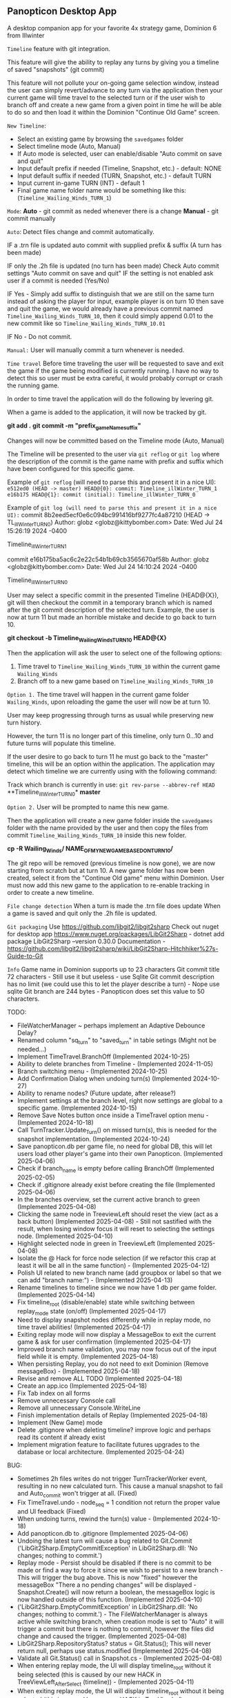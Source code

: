 ** Panopticon Desktop App

 A desktop companion app for your favorite 4x strategy game, Dominion 6 from Illwinter
   
 ~Timeline~ feature with git integration.

 This feature will give the ability to replay any turns by giving you a
 timeline of saved "snapshots" (git commit)

 This feature will not pollute your on-going game selection window, instead the
 user can simply revert/advance to any turn via the application then your
 current game will time travel to the selected turn or if the user wish to
 branch off and create a new game from a given point in time he will be able to
 do so and then load it within the Dominion "Continue Old Game" screen.
 
 ~New Timeline~:
 - Select an existing game by browsing the ~savedgames~ folder
 - Select timeline mode (Auto, Manual)
 - If Auto mode is selected, user can enable/disable "Auto commit on save and quit"
 - Input default prefix if needed (Timeline, Snapshot, etc.) - default: NONE
 - Input default suffix if needed (TURN, Snapshot, etc.) - default TURN
 - Input current in-game TURN (INT) - default 1
 - Final game name folder name would be something like this: (~Timeline_Wailing_Winds_TURN_1~)
 
 ~Mode~:
 *Auto* - git commit as neded whenever there is a change
 *Manual* - git commit manually

 ~Auto~:
  Detect files change and commit automatically.

  IF a .trn file is updated auto commit with supplied prefix & suffix
  (A turn has been made)

  IF only the .2h file is updated (no turn has been made)
  Check Auto commit settings "Auto commit on save and quit"
  IF the setting is not enabled ask user if a commit is needed (Yes/No)

  IF Yes -   Simply add suffix to distinguish that we are still on the same
  turn instead of asking the player for input, example player is on turn 10
  then save and quit the game, we would already have a previous commit named
  ~Timeline_Wailing_Winds_TURN_10~, then it could simply append 0.01 to the new
  commit like so ~Timeline_Wailing_Winds_TURN_10.01~

  IF No - Do not commit.
    
 ~Manual:~
  User will manually commit a turn whenever is needed.
  
 ~Time travel~
 Before time traveling the user will be requested to save and exit the game if
 the game being modified is currently running. I have no way to detect this so
 user must be extra careful, it would probably corrupt or crash the running game.
 
 In order to time travel the application will do the following by levering git.

 When a game is added to the application, it will now be tracked by git.

 *git add .*
 *git commit -m "prefix_gameName_suffix"*

 Changes will now be committed based on the Timeline mode (Auto, Manual)
 
 The Timeline will be presented to the user via ~git reflog~ or ~git log~ where the
 description of the commit is the game name with prefix and suffix
 which have been configured for this specific game.

 Example of ~git reflog~ (will need to parse this and present it in a nice UI):
 ~e512ed0 (HEAD -> master) HEAD@{0}: commit: Timeline_illWinter_TURN_1~
 ~e16b175 HEAD@{1}: commit (initial): Timeline_illWinter_TURN_0~

 Example of ~git log (will need to parse this and present it in a nice UI):~
 commit 8b2eed5ecf0e6c094bc991416bf9277fc4a87210 (HEAD -> TL_illWinter_TURN_0)
 Author: globz <globz@kittybomber.com>
 Date:   Wed Jul 24 15:26:19 2024 -0400

    Timeline_illWinter_TURN_1

 commit e16b175ba5ac6c2e22c54b1b69cb3565670af58b
 Author: globz <globz@kittybomber.com>
 Date:   Wed Jul 24 14:10:24 2024 -0400

    Timeline_illWinter_TURN_0

  
 User may select a specific commit in the presented Timeline (HEAD@{X}), git will then
 checkout the commit in a temporary branch which is named after the git commit
 description of the selected turn. Example, the user is now at turn 11 but made
 an horrible mistake and decide to go back to turn 10.

 *git checkout -b Timeline_Wailing_Winds_TURN_10 HEAD@{X}*

 Then the application will ask the user to select one of the following options:
 1. Time travel to ~Timeline_Wailing_Winds_TURN_10~ within the current game ~Wailing_Winds~
 2. Branch off to a new game based on ~Timeline_Wailing_Winds_TURN_10~

 ~Option 1.~
 The time travel will happen in the current game folder ~Wailing_Winds~, upon
 reloading the game the user will now be at turn 10.

 User may keep progressing through turns as usual while preserving new turn history.

 However, the turn 11 is no longer part of this timeline, only turn 0...10 and
 future turns will populate this timeline.

 If the user desire to go back to turn 11 he must go back to the "master"
 timeline, this will be an option within the application. The application may
 detect which timeline we are currently using with the following command:
 
 Track which branch is currently in use:
 ~git rev-parse --abbrev-ref HEAD~
  **Timeline_illWinter_TURN_0*
  *master* 
 
 ~Option 2.~
 User will be prompted to name this new game.

 Then the application will create a new game folder inside the ~savedgames~ folder
 with the name provided by the user and then copy the files from commit
 ~Timeline_Wailing_Winds_TURN_10~ inside this new folder.
 
 *cp -R Wailing_Winds/ NAME_OF_MY_NEW_GAME_BASED_ON_TURN_10/*
 
 The git repo will be removed (previous timeline is now gone), we are now
 starting from scratch but at turn 10. A new game folder has now been created,
 select it from the "Continue Old game" menu within Dominion. User must now add
 this new game to the application to re-enable tracking in order to create a
 new timeline.
 
 
 ~File change detection~
 When a turn is made the .trn file does update
 When a game is saved and quit only the .2h file is updated.

 ~Git packaging~
 Use https://github.com/libgit2/libgit2sharp
 Check out nuget for desktop app https://www.nuget.org/packages/LibGit2Sharp - dotnet add package LibGit2Sharp --version 0.30.0
 Documentation - https://github.com/libgit2/libgit2sharp/wiki/LibGit2Sharp-Hitchhiker%27s-Guide-to-Git

 ~Info~
 Game name in Dominion supports up to 23 characters
 Git commit title 72 characters - Still use it but useless - use Sqlite
 Git commit description has no limit (we could use this to let the player describe a turn) - Nope use sqlite
 Git branch are 244 bytes - Panopticon does set this value to 50 characters.

 TODO:
- FileWatcherManager ~ perhaps implement an Adaptive Debounce Delay?
- Renamed column "sq_turn" to "saved_turn" in table setings (Might not be needed...)
- Implement TimeTravel.BranchOff (Implemented 2024-10-25)
- Ability to delete branches from Timeline - (Implemented 2024-11-05)
- Branch switching menu - (Implemented 2024-10-25)
- Add Confirmation Dialog when undoing turn(s) (Implemented 2024-10-27)
- Ability to rename nodes? (Future update, after release?)
- Implement settings at the branch level, right now settings are global to a specific game. (Implemented 2024-10-15)
- Remove Save Notes button once inside a TimeTravel option menu - (Implemented 2024-10-18)
- Call TurnTracker.Update_Turn() on missed turn(s), this is needed for the snapshot implementation. (Implemented 2024-10-24)
- Save panopticon.db per game file, no need for global DB, this will let users load other player's game into their own Panopticon. (Implemented 2025-04-06)
- Check if branch_name is empty before calling BranchOff (Implemented 2025-02-05)
- Check if .gitignore already exist before creating the file (Implemented 2025-04-06)
- In the branches overview, set the current active branch to green (Implemented 2025-04-08)
- Clicking the same node in TreeviewLeft should reset the view (act as a back button) (Implemented 2025-04-08) - Still not sastified with the result, 
  when losing window focus it will reset to selecting the settings node. (Implemented 2025-04-10)
- Highlight selected node in green in TreeviewLeft (Implemented 2025-04-08)
- Isolate the @ Hack for force node selection (if we refactor this crap at least it will be all in the same function) - (Implemented 2025-04-12)
- Polish UI related to new branch name (add groupbox or label so that we can add "branch name:") - (Implemented 2025-04-13)
- Rename timelines to timeline since we now have 1 db per game folder. (Implemented 2025-04-14)
- Fix timeline_root (disable/enable) state while switching between replay_mode state (on/off) (Implemented 2025-04-17)
- Need to display snapshot nodes differently while in replay mode, no time travel abilities! (Implemented 2025-04-17)
- Exiting replay mode will now display a MessageBox to exit the current game & ask for user confirmation (Implemented 2025-04-17)
- Improved branch name validation, you may now focus out of the input field while it is empty. (Implemented 2025-04-18)
- When persisting Replay, you do not need to exit Dominion (Remove messageBox) - (Implemented 2025-04-18)
- Revise and remove ALL TODO (Implemented 2025-04-18)
- Create an app.ico (Implemented 2025-04-18)
- Fix Tab index on all forms
- Remove unnecessary Console call
- Remove all unnecessary Console.WriteLine
- Finish implementation details of Replay (Implemented 2025-04-18)
- Implement (New Game) mode
- Delete .gitignore when deleting timeline? improve logic and perhaps read its content if already exist
- Implement migration feature to facilitate futures upgrades to the database or local architecture. (Implemented 2025-04-24)

BUG:
- Sometimes 2h files writes do not trigger TurnTrackerWorker event, resulting in no new calculated turn. 
  This cause a manual snapshot to fail and Auto_commit won't trigger at all. (Fixed)
- Fix TimeTravel.undo - node_seq = 1 condition not return the proper value and UI feedback (Fixed)
- When undoing turns, rewind the turn(s) value - (Implemented 2024-10-18)
- Add panopticon.db to .gitignore (Implemented 2025-04-06)
- Undoing the latest turn will cause a bug related to Git.Commit ('LibGit2Sharp.EmptyCommitException' in LibGit2Sharp.dll: 'No changes; nothing to commit.')
- Replay mode - Persist should be disabled if there is no commit to be made or find a way to force it since we wish to persist to a new branch - This will trigger the bug above.
  This is now "fixed" however the messageBox "There a no pending changes" will be displayed - Snapshot.Create() will now return a boolean, the messageBox logic is now handled outside
  of this function. (Implemented 2025-04-10)
- ('LibGit2Sharp.EmptyCommitException' in LibGit2Sharp.dll: 'No changes; nothing to commit.') - The FileWatcherManager is always active while switching branch, when creation mode
  is set to "Auto" it will trigger a commit but there is nothing to commit, however the files did change and caused the trigger. (Implemented 2025-04-08)
- LibGit2Sharp.RepositoryStatus? status = Git.Status(); This will never return null, perhaps use status.modified (Implemented 2025-04-08)
- Validate all Git.Status() call in Snapshot.cs - (Implemented 2025-04-08)
- When entering replay mode, the UI will display timeline_root without it being selected (this is caused by our new HACK in TreeViewLeft_AfterSelect (timeline)) - (Implemented 2025-04-11)
- When exiting replay mode, the UI will display timeline_root without it being selected (this is caused by our new HACK in TreeViewLeft_AfterSelect (timeline)) - (Implemented 2025-04-11)
- Validate new branch name (Exception thrown: 'LibGit2Sharp.InvalidSpecificationException' in LibGit2Sharp.dll: 'the given reference name 'refs/heads/Good start' is not valid') - (Implemented 2025-04-12)
- @@@DATALOSS via TimeTravel.Undo() - You are able to undo the same turn UI, the UI does not correctly refresh the node selection so you can still undo the same turn, 
  this causes your whole timeline to be deleted from panopticon.db (Implemented 2025-04-12)
- Switching game without closing the game seems to not reset the DB.DatabasePath so all the writes and read goes to the wrong database. (Implemented 2025-04-14)
- Exception thrown: 'System.InvalidOperationException' in Microsoft.Data.Sqlite.dll: 'Invalid attempt to call Read when reader is closed.' - (Implemented 2025-04-15)
- Existing notes should carry over when branching off (just like replay mode)




HEAD - 85b14ecf7cae4b9db7f0cac429654647f82d3cbe

commit e71037c7f72afafc53ac12efe76ed04a8e155d43
Author: Panopticon <panopticon@kittybomber.com>
Date:   Thu Oct 24 10:44:39 2024 -0400

    EA_DebugMissedTurn_TURN_27


git branch my_branch e71037c7f72afafc53ac12efe76ed04a8e155d43

or checkout immediately 

git checkout -b my_branch e71037c7f72afafc53ac12efe76ed04a8e155d43


git checkout root
git checkout my_branch

commit 9fb36faf0b6af8e9bb0ae039b1048994e2eed444
Author: Panopticon <panopticon@kittybomber.com>
Date:   Thu Oct 24 09:50:25 2024 -0400

    EA_DebugMissedTurn_TURN_9

git checkout -b my_branch2 9fb36faf0b6af8e9bb0ae039b1048994e2eed444

This is exactly what we need for the "Replay" feature - https://www.inmotionhosting.com/support/website/git/git-checkout/

// Start replay mode (detached HEAD)
git checkout <commit hash>

// Persist & Exit replay mode
// Everything done during Replay mode may be saved to a new branch
git switch -c <new-branch-name> 

// Discard the latest change made while replay mode is active (no branch)
git checkout -- * or git reset --hard

// Exit replay mode discarding ALL CHANGES and returning to previous branch
git switch - || git checkout <branch> --force

When ReplayMode is Enabled the following should happen:
+ Disable auto-commit (Implemented 2025-02-02)
+ Enable replay mode (Implemented 2025-02-02)
+ Persist replay_mode setting (TRUE) on curren game + (no branch) (Implemented 2025-02-02)
+ Persist turn, sq_turn, compound_turn settings for Game.Name + (no branch) - (Implemented 2025-02-04)
+ Force manual commit mode - User should not be able to enable auto-commit (Implemented 2025-02-04)
+ Remove timeline_root node when using replay node (Implemented 2025-02-03)
+ Fix missing timeline node when Exiting replay mode (Implemented 2025-02-05)
+ Fix "Auto" UI control text in settings when radio button is disabled (Implemented 2025-02-05)
+ Check if branch_name is empty before [Persist] (Implemented 2025-02-06)
+ Fix TimeTravel.ReplayMode.Exit not switching to the previous branch before detaching HEAD to x commit (Implemented 2025-02-06)
+ When enabling replay_mode, example replay turn 4, then save turn 1 to 4 as (no branch) in timelines db (Implemented 2025-02-25)
+ When persisting replay_mode rename all (no branch) timeline history to the new branch name (Implemented 2025-02-25)
+ [BUG] When enabling a replay session, settings.turn will be +1 instead of of what has been selected, example of the problem: (replay turn 4 -> settings.turn = 5) (Implemented 2025-02-17)
+ [BUG] When persisting to a new branch, if there is a pending commit it will not carry over (Implemented 2025-02-25)
+ Maybe Persist Git.previous_branch (new column) unto the game + (no branch) setting - ~Not need, too much hassle for little gains~
+ When branching off or persisting a DETACHED HEAD, it should also carry all the notes associated with existing nodes (previous_nodes) - (Implemented 2025-04-17)
+ When branching off or persisting a DETACHED HEAD, it should also carry all the notes associated with each new nodes - (Implemented 2025-04-17)

+ Snapshot UI & logic must be adapted to work in ReplayMode or dispatch to a new handler via TurnTracker.Refresh_UI: 
 - Ask if user wish to [Persist], [Discard], [Continue] or [Exit] (Implemented 2025-02-06)
 - Selecting [Persist] will ask you to name your new branch which will now be based on your replay session. (Implemented 2025-02-25)
 - Selecting [Discard], will discard the outcome of your replay session. (Implemented 2025-02-06)
 - Selecting [Continue], will protect your latest turn from being removed when using [Discard] (Implemented 2025-02-25)
 - Selecting [Exit] will discarding ALL CHANGES made during replay session and return to previous branch (Implemented 2025-02-06)

# Investigate the possibility to support COE5
 + --autosave launch option should be off when using Panopticon (Create player warning).
 + Since all the games are in the same folder (C:\Users\$USER\AppData\Roaming\coe5\saves) - we should isolate panopticon.db into a subfolder (C:\Users\$USER\AppData\Roaming\coe5\saves\my_game)
 + .gitignore should be rewritten each time we switch game file, to ignore all the rest? need to test this out.
 + Save file in the saves folder = Game.Name - (No longer the folder)
 + Rename SUFFIX to _SAVE_
 + Do not track turn instead we track manual saves from player
 
# Release procedure
Update version(s) in Panopticon.csproj
dotnet publish Panopticon.csproj -c Release -r win-x64 --self-contained true -p:PublishSingleFile=true -o ./publish
Test release locally
Note SHA256 from certutil -hashfile publish/Panopticon.exe SHA256
Update Update release.yml body release description & add updated SHA256
Commit & push latest Panopticon.csprof & release.yml
Trigger workflow:
git tag -a v1.0.0-xxx -m "Panopticon v1.0.0: XXX Windows x64 release"
git push origin v1.0.0-xxx

# Release build
git tag -a v1.0.0-beta -m "Panopticon v1.0.0: Beta Windows x64 release"
git push origin v1.0.0-beta

# Delete tag
git push --delete origin tagname
git tag --delete tagname

# Force update on existing tab
git tag -f v1.0.0-beta
git push origin v1.0.0-beta --force

# Create new Guid
powershell [guid]::NewGuid()

# SHA256 Panopticon.exe
certutil -hashfile publish/Panopticon.exe SHA256
